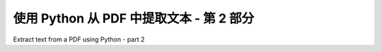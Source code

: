 .. _tutorial_composable:

使用 Python 从 PDF 中提取文本 - 第 2 部分
*********************************************
Extract text from a PDF using Python - part 2

.. tab:: 中文

    命令行工具和高级 API 只是 pdfminer.six 组件常用组合的快捷方式。您可以使用这些组件根据自己的需要修改 pdfminer.six。

    例如，从 PDF 文件中提取文本并将其保存在 python 变量中::

        from io import StringIO

        from pdfminer.converter import TextConverter
        from pdfminer.layout import LAParams
        from pdfminer.pdfdocument import PDFDocument
        from pdfminer.pdfinterp import PDFResourceManager, PDFPageInterpreter
        from pdfminer.pdfpage import PDFPage
        from pdfminer.pdfparser import PDFParser

        output_string = StringIO()
        with open('samples/simple1.pdf', 'rb') as in_file:
            parser = PDFParser(in_file)
            doc = PDFDocument(parser)
            rsrcmgr = PDFResourceManager()
            device = TextConverter(rsrcmgr, output_string, laparams=LAParams())
            interpreter = PDFPageInterpreter(rsrcmgr, device)
            for page in PDFPage.create_pages(doc):
                interpreter.process_page(page)

        print(output_string.getvalue())

.. tab:: 英文

    The command line tools and the high-level API are just shortcuts for often
    used combinations of pdfminer.six components. You can use these components to
    modify pdfminer.six to your own needs.

    For example, to extract the text from a PDF file and save it in a python
    variable::

        from io import StringIO

        from pdfminer.converter import TextConverter
        from pdfminer.layout import LAParams
        from pdfminer.pdfdocument import PDFDocument
        from pdfminer.pdfinterp import PDFResourceManager, PDFPageInterpreter
        from pdfminer.pdfpage import PDFPage
        from pdfminer.pdfparser import PDFParser

        output_string = StringIO()
        with open('samples/simple1.pdf', 'rb') as in_file:
            parser = PDFParser(in_file)
            doc = PDFDocument(parser)
            rsrcmgr = PDFResourceManager()
            device = TextConverter(rsrcmgr, output_string, laparams=LAParams())
            interpreter = PDFPageInterpreter(rsrcmgr, device)
            for page in PDFPage.create_pages(doc):
                interpreter.process_page(page)

        print(output_string.getvalue())

